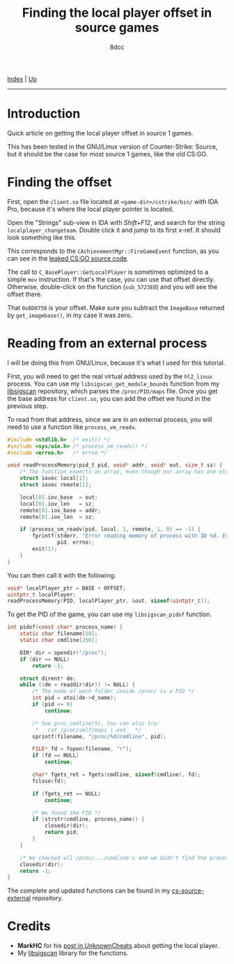 #+TITLE: Finding the local player offset in source games
#+AUTHOR: 8dcc
#+OPTIONS: toc:nil
#+STARTUP: nofold
#+HTML_HEAD: <link rel="icon" type="image/x-icon" href="../img/favicon.png">
#+HTML_HEAD: <link rel="stylesheet" type="text/css" href="../css/main.css">

[[file:../index.org][Index]] | [[file:index.org][Up]]

-----

#+TOC: headlines 2

* Introduction
:PROPERTIES:
:CUSTOM_ID: introduction
:END:

Quick article on getting the local player offset in source 1 games.

This has been tested in the GNU/Linux version of Counter-Strike: Source, but it
should be the case for most source 1 games, like the old CS:GO.

* Finding the offset
:PROPERTIES:
:CUSTOM_ID: finding-the-offset
:END:

First, open the =client.so= file located at =<game-dir>/cstrike/bin/= with IDA Pro,
because it's where the local player pointer is located.

Open the "Strings" sub-view in IDA with /Shift+F12/, and search for the string
=localplayer_changeteam=. Double click it and jump to its first x-ref. It should
look something like this.

[[file:../img/cs-source-localplayer1.png]]

This corresponds to the =CAchievementMgr::FireGameEvent= function, as you can see
in the [[https://gitlab.com/KittenPopo/csgo-2018-source/-/blob/main/game/shared/achievementmgr.cpp#L1636][leaked CS:GO source code]].

The call to =C_BasePlayer::GetLocalPlayer= is sometimes optimized to a simple =mov=
instruction. If that's the case, you can use that offset directly. Otherwise,
double-click on the function (=sub_5723E0=) and you will see the offset there.

[[file:../img/cs-source-localplayer2.png]]

That =0xBD0750= is your offset. Make sure you subtract the =ImageBase= returned by
=get_imagebase()=, in my case it was zero.

[[file:../img/cs-source-localplayer3.png]]

* Reading from an external process
:PROPERTIES:
:CUSTOM_ID: reading-from-an-external-process
:END:

I will be doing this from GNU/Linux, because it's what I used for this tutorial.

First, you will need to get the real virtual address used by the =hl2_linux=
process. You can use my =libsigscan_get_module_bounds= function from my [[https://github.com/8dcc/libsigscan][libsigscan]]
repository, which parses the =/proc/PID/maps= file. Once you get the base address
for =client.so=, you can add the offset we found in the previous step.

To read from that address, since we are in an external process, you will need to
use a function like =process_vm_readv=.

#+begin_src C
#include <stdlib.h>  /* exit() */
#include <sys/uio.h> /* process_vm_readv() */
#include <errno.h>   /* errno */

void readProcessMemory(pid_t pid, void* addr, void* out, size_t sz) {
    /* The function expects an array, even though our array has one element */
    struct iovec local[1];
    struct iovec remote[1];

    local[0].iov_base  = out;
    local[0].iov_len   = sz;
    remote[0].iov_base = addr;
    remote[0].iov_len  = sz;

    if (process_vm_readv(pid, local, 1, remote, 1, 0) == -1) {
        fprintf(stderr, "Error reading memory of process with ID %d. Errno: %d",
                pid, errno);
        exit(1);
    }
}
#+end_src

You can then call it with the following.

#+begin_src C
void* localPlayer_ptr = BASE + OFFSET;
uintptr_t localPlayer;
readProcessMemory(PID, localPlayer_ptr, &out, sizeof(uintptr_t));
#+end_src

To get the PID of the game, you can use my =libsigscan_pidof= function.

#+begin_src C
int pidof(const char* process_name) {
    static char filename[50];
    static char cmdline[256];

    DIR* dir = opendir("/proc");
    if (dir == NULL)
        return -1;

    struct dirent* de;
    while ((de = readdir(dir)) != NULL) {
        /* The name of each folder inside /proc/ is a PID */
        int pid = atoi(de->d_name);
        if (pid <= 0)
            continue;

        /* See proc_cmdline(5). You can also try:
         *   cat /proc/self/maps | xxd   */
        sprintf(filename, "/proc/%d/cmdline", pid);

        FILE* fd = fopen(filename, "r");
        if (fd == NULL)
            continue;

        char* fgets_ret = fgets(cmdline, sizeof(cmdline), fd);
        fclose(fd);

        if (fgets_ret == NULL)
            continue;

        /* We found the PID */
        if (strstr(cmdline, process_name)) {
            closedir(dir);
            return pid;
        }
    }

    /* We checked all /proc/.../cmdline's and we didn't find the process */
    closedir(dir);
    return -1;
}
#+end_src

The complete and updated functions can be found in my [[https://github.com/8dcc/cs-source-external/blob/main/src/util.c][cs-source-external]]
repository.

* Credits
:PROPERTIES:
:CUSTOM_ID: credits
:END:

- *MarkHC* for his [[https://www.unknowncheats.me/forum/counterstrike-global-offensive/223720-localplayer-sig.html][post in UnknownCheats]] about getting the local player.
- My [[https://github.com/8dcc/libsigscan][libsigscan]] library for the functions.
